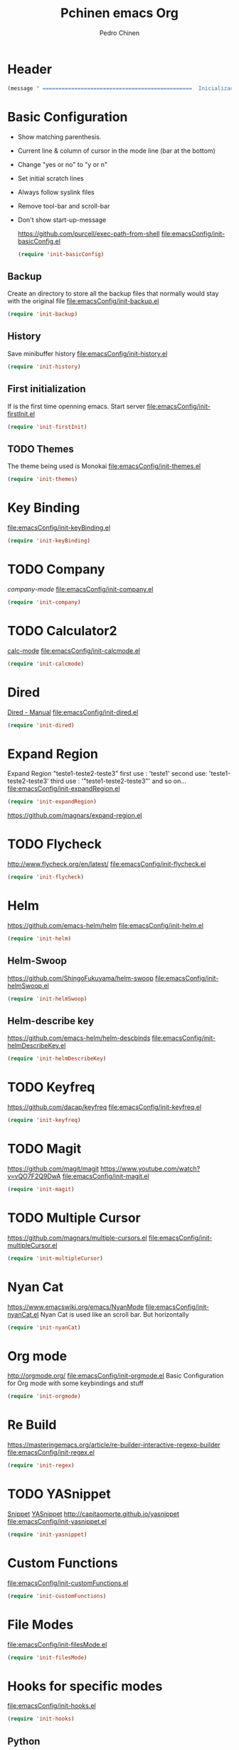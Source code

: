 #+TITLE:  Pchinen emacs Org
#+AUTHOR: Pedro Chinen
#+EMAIL:  ph.u.chinen@gmail.com
#+DATE    : 2016-04-03

* Header
  #+begin_src emacs-lisp
    (message " ===============================================  Inicialização das Configurações  ================================================")
  #+end_src
* Basic Configuration
  - Show matching parenthesis. 
  - Current line & column of cursor in the mode line (bar at the bottom)
  - Change "yes or no" to "y or n"
  - Set initial scratch lines
  - Always follow syslink files
  - Remove tool-bar and scroll-bar
  - Don't show start-up-message
    
    https://github.com/purcell/exec-path-from-shell
    [[file:emacsConfig/init-basicConfig.el]]
    #+begin_src emacs-lisp
     (require 'init-basicConfig)
    #+end_src
** Backup
   Create an directory to store all the backup files that normally would stay with the original file
   [[file:emacsConfig/init-backup.el]]
   #+begin_src emacs-lisp
     (require 'init-backup)
   #+end_src
** History
   Save minibuffer history
   [[file:emacsConfig/init-history.el]]
   #+begin_src emacs-lisp
     (require 'init-history)
   #+end_src
** First initialization
   If is the first time openning emacs. Start server
   [[file:emacsConfig/init-firstInit.el]]
   #+begin_src emacs-lisp
     (require 'init-firstInit)
   #+end_src
** TODO Themes
   The theme being used is Monokai
   [[file:emacsConfig/init-themes.el]]
   #+begin_src emacs-lisp
     (require 'init-themes)
   #+end_src
* Key Binding
  [[file:emacsConfig/init-keyBinding.el]]
  #+begin_src emacs-lisp
    (require 'init-keyBinding)
  #+end_src
* TODO Company
  [[%20%20%20http://company-mode.github.io/][company-mode]]
  [[file:emacsConfig/init-company.el]]
  #+begin_src emacs-lisp
    (require 'init-company)
  #+end_src
  
* TODO Calculator2
  [[https://www.gnu.org/software/emacs/manual/html_mono/calc.html][calc-mode]]
  [[file:emacsConfig/init-calcmode.el]]
  #+begin_src emacs-lisp
    (require 'init-calcmode)
  #+end_src
* Dired
  [[http://www.gnu.org/software/emacs/manual/html_node/emacs/Dired.html][Dired - Manual]]
  [[file:emacsConfig/init-dired.el]]
  #+begin_src emacs-lisp
    (require 'init-dired)
  #+end_src
* Expand Region
  Expand Region "teste1-teste2-teste3"
  first use : 'teste1'
  second use: 'teste1-teste2-teste3'
  third use : '"teste1-teste2-teste3"'
  and so on...
  [[file:emacsConfig/init-expandRegion.el]]
  #+begin_src emacs-lisp
    (require 'init-expandRegion)
  #+end_src
  https://github.com/magnars/expand-region.el
* TODO Flycheck
  http://www.flycheck.org/en/latest/
  [[file:emacsConfig/init-flycheck.el]]
  #+begin_src emacs-lisp
    (require 'init-flycheck)
  #+end_src
* Helm
  https://github.com/emacs-helm/helm
  [[file:emacsConfig/init-helm.el]]
  #+begin_src emacs-lisp
    (require 'init-helm)
  #+end_src
** Helm-Swoop
   https://github.com/ShingoFukuyama/helm-swoop
   [[file:emacsConfig/init-helmSwoop.el]]
   #+begin_src emacs-lisp
     (require 'init-helmSwoop)
   #+end_src
** Helm-describe key
   https://github.com/emacs-helm/helm-descbinds
   [[file:emacsConfig/init-helmDescribeKey.el]]
   #+begin_src emacs-lisp
     (require 'init-helmDescribeKey)
   #+end_src
   
* TODO Keyfreq
  https://github.com/dacap/keyfreq
  [[file:emacsConfig/init-keyfreq.el]]
  #+begin_src emacs-lisp
    (require 'init-keyfreq)
  #+end_src
* TODO Magit
  https://github.com/magit/magit
  https://www.youtube.com/watch?v=vQO7F2Q9DwA
  [[file:emacsConfig/init-magit.el]]
  #+begin_src emacs-lisp
    (require 'init-magit)
  #+end_src
* TODO Multiple Cursor
  https://github.com/magnars/multiple-cursors.el
  [[file:emacsConfig/init-multipleCursor.el]]
  #+begin_src emacs-lisp
    (require 'init-multipleCursor)
  #+end_src
* Nyan Cat
  https://www.emacswiki.org/emacs/NyanMode
  [[file:emacsConfig/init-nyanCat.el]]
  Nyan Cat is used like an scroll bar. But horizontally
  
  #+begin_src emacs-lisp
    (require 'init-nyanCat)
  #+end_src
* Org mode
  http://orgmode.org/
  [[file:emacsConfig/init-orgmode.el]]
  Basic Configuration for Org mode with some keybindings and stuff
  #+begin_src emacs-lisp  
     (require 'init-orgmode)
  #+end_src
* Re Build
  https://masteringemacs.org/article/re-builder-interactive-regexp-builder
  [[file:emacsConfig/init-regex.el]]
  #+begin_src emacs-lisp
    (require 'init-regex)
  #+end_src
* TODO YASnippet
  [[https://en.wikipedia.org/wiki/Snippet_%2528programming%2529][Snippet]]
  [[https://github.com/capitaomorte/yasnippet][YASnippet]]
  http://capitaomorte.github.io/yasnippet
  [[file:emacsConfig/init-yasnippet.el]]
  #+begin_src emacs-lisp
   (require 'init-yasnippet)
  #+end_src
* Custom Functions
  [[file:emacsConfig/init-customFunctions.el]]
  #+begin_src emacs-lisp
    (require 'init-customFunctions)
  #+end_src
* File Modes
  [[file:emacsConfig/init-filesMode.el]]
  #+begin_src emacs-lisp
    (require 'init-filesMode)
  #+end_src
  
* Hooks for specific modes
  [[file:emacsConfig/init-hooks.el]]
  #+begin_src emacs-lisp
    (require 'init-hooks)
  #+end_src
** Python
*** Jedi
    https://pypi.python.org/pypi/jedi
    For Jedi to work is necessary to install jedi first with 'pip install jedi'
    and upgrade its code in '.emacs.d/elpa/jedi-code-....' with 'pip install --upgrade directory'
    this two commands must be executed as system root
* Footnotes
#+begin_src emacs-lisp
  (message " ===============================================  Fim das Configurações  ================================================")
#+end_src
  
* How to?
** Kill multiple buffers
   - Open buffer list with (helm-buffers-list) 'C-x b'
   - Choose the buffers that you want to kill with 'C-spc'. They will change color
   - Finally press 'M-D' to kill all the buffers selected
** Insert timestamp
   - Press 'C-c .'
   - A Calendar will be displayed and you can choose the date wanted



